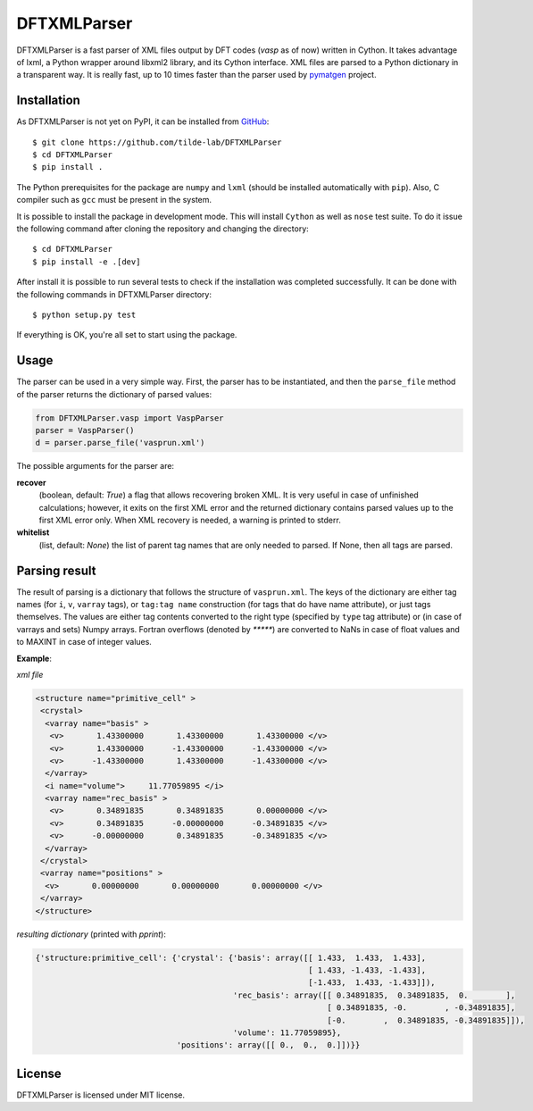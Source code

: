 ============
DFTXMLParser
============

DFTXMLParser is a fast parser of XML files output by DFT codes (*vasp* as of now) written in Cython.
It takes advantage of lxml, a Python wrapper around libxml2 library, and its Cython interface.
XML files are parsed to a Python dictionary in a transparent way. It is really fast, up to 10 times faster than the
parser used by pymatgen_ project.

Installation
------------

As DFTXMLParser is not yet on PyPI, it can be installed from GitHub_:

::

  $ git clone https://github.com/tilde-lab/DFTXMLParser
  $ cd DFTXMLParser
  $ pip install .

The Python prerequisites for the package are ``numpy`` and ``lxml`` (should be installed automatically with ``pip``).
Also, C compiler such as ``gcc`` must be present in the system.

It is possible to install the package in development mode. This will install ``Cython`` as well as ``nose`` test suite.
To do it issue the following command after cloning the repository and changing the directory:

::

  $ cd DFTXMLParser
  $ pip install -e .[dev]

After install it is possible to run several tests to check if the installation was completed successfully. It can be
done with the following commands in DFTXMLParser directory:

::

  $ python setup.py test

If everything is OK, you're all set to start using the package.

Usage
-----

The parser can be used in a very simple way. First, the parser has to be instantiated, and then the ``parse_file``
method of the parser returns the dictionary of parsed values:

.. code:: python

  from DFTXMLParser.vasp import VaspParser
  parser = VaspParser()
  d = parser.parse_file('vasprun.xml')

The possible arguments for the parser are:

**recover**
  (boolean, default: *True*) a flag that allows recovering broken XML. It is very useful in case of unfinished
  calculations; however, it exits on the first XML error and the returned dictionary contains parsed values up to the
  first XML error only. When XML recovery is needed, a warning is printed to stderr.

**whitelist**
  (list, default: *None*) the list of parent tag names that are only needed to parsed. If None, then all tags are parsed.

Parsing result
--------------

The result of parsing is a dictionary that follows the structure of ``vasprun.xml``. The keys of the dictionary are
either tag names (for ``i``, ``v``, ``varray`` tags), or ``tag:tag name`` construction (for tags that do have name
attribute), or just tags themselves. The values are either tag contents converted to the right type (specified by ``type``
tag attribute) or (in case of varrays and sets) Numpy arrays. Fortran overflows (denoted by `*****`) are converted to
NaNs in case of float values and to MAXINT in case of integer values.

**Example**:

*xml file*

.. code:: xml

 <structure name="primitive_cell" >
  <crystal>
   <varray name="basis" >
    <v>       1.43300000       1.43300000       1.43300000 </v>
    <v>       1.43300000      -1.43300000      -1.43300000 </v>
    <v>      -1.43300000       1.43300000      -1.43300000 </v>
   </varray>
   <i name="volume">     11.77059895 </i>
   <varray name="rec_basis" >
    <v>       0.34891835       0.34891835       0.00000000 </v>
    <v>       0.34891835      -0.00000000      -0.34891835 </v>
    <v>      -0.00000000       0.34891835      -0.34891835 </v>
   </varray>
  </crystal>
  <varray name="positions" >
   <v>       0.00000000       0.00000000       0.00000000 </v>
  </varray>
 </structure>

*resulting dictionary* (printed with *pprint*):

.. code:: python

  {'structure:primitive_cell': {'crystal': {'basis': array([[ 1.433,  1.433,  1.433],
                                                            [ 1.433, -1.433, -1.433],
                                                            [-1.433,  1.433, -1.433]]),
                                            'rec_basis': array([[ 0.34891835,  0.34891835,  0.        ],
                                                                [ 0.34891835, -0.        , -0.34891835],
                                                                [-0.        ,  0.34891835, -0.34891835]]),
                                            'volume': 11.77059895},
                                'positions': array([[ 0.,  0.,  0.]])}}

License
-------

DFTXMLParser is licensed under MIT license.

.. _GitHub: http://www.github.com/tilde-lab/DFTXMLParser
.. _pymatgen: https://pymatgen.org
